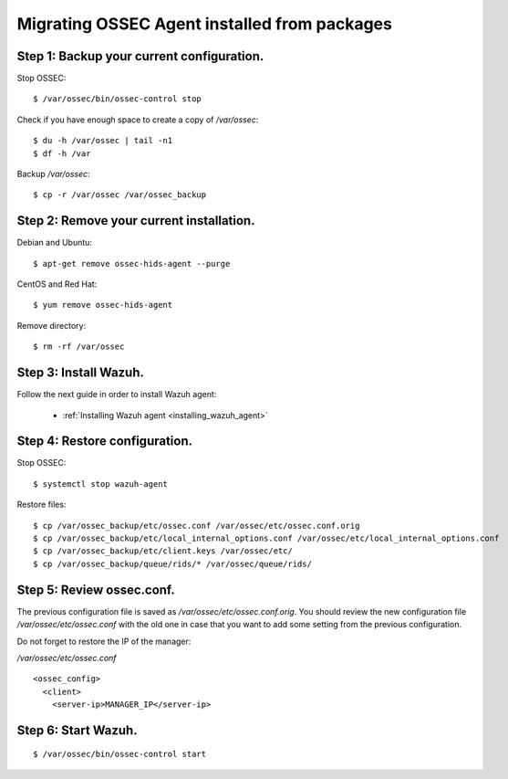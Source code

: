 .. _upgrading_ossec_packages_agent:

Migrating OSSEC Agent installed from packages
===================================================

Step 1: Backup your current configuration.
^^^^^^^^^^^^^^^^^^^^^^^^^^^^^^^^^^^^^^^^^^^^^^^^^^

Stop OSSEC: ::

    $ /var/ossec/bin/ossec-control stop

Check if you have enough space to create a copy of */var/ossec*: ::

    $ du -h /var/ossec | tail -n1
    $ df -h /var

Backup */var/ossec*: ::

    $ cp -r /var/ossec /var/ossec_backup


Step 2: Remove your current installation.
^^^^^^^^^^^^^^^^^^^^^^^^^^^^^^^^^^^^^^^^^^^^^^^^^^

Debian and Ubuntu:
::

    $ apt-get remove ossec-hids-agent --purge

CentOS and Red Hat:
::

    $ yum remove ossec-hids-agent

Remove directory:

::

    $ rm -rf /var/ossec


Step 3: Install Wazuh.
^^^^^^^^^^^^^^^^^^^^^^^^^^^^^^^^^^^^^^^^^^^^^^^^^^

Follow the next guide in order to install Wazuh agent:

 - :ref:`Installing Wazuh agent <installing_wazuh_agent>`


Step 4: Restore configuration.
^^^^^^^^^^^^^^^^^^^^^^^^^^^^^^^^^^^^^^^^^^^^^^^^^^

Stop OSSEC: ::

    $ systemctl stop wazuh-agent

Restore files: ::

    $ cp /var/ossec_backup/etc/ossec.conf /var/ossec/etc/ossec.conf.orig
    $ cp /var/ossec_backup/etc/local_internal_options.conf /var/ossec/etc/local_internal_options.conf
    $ cp /var/ossec_backup/etc/client.keys /var/ossec/etc/
    $ cp /var/ossec_backup/queue/rids/* /var/ossec/queue/rids/


Step 5: Review ossec.conf.
^^^^^^^^^^^^^^^^^^^^^^^^^^^^^^^^^^^^^^^^^^^^^^^^^^

The previous configuration file is saved as */var/ossec/etc/ossec.conf.orig*. You should review the new configuration file */var/ossec/etc/ossec.conf* with the old one in case that you want to add some setting from the previous configuration.

Do not forget to restore the IP of the manager:

*/var/ossec/etc/ossec.conf* ::

    <ossec_config>
      <client>
        <server-ip>MANAGER_IP</server-ip>


Step 6: Start Wazuh.
^^^^^^^^^^^^^^^^^^^^^^^^^^^^^^^^^^^^^^^^^^^^^^^^^^
::

    $ /var/ossec/bin/ossec-control start

